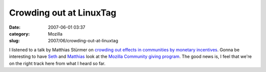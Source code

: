 Crowding out at LinuxTag
########################
:date: 2007-06-01 03:37
:category: Mozilla
:slug: 2007/06/crowding-out-at-linuxtag

I listened to a talk by Matthias Stürmer on `crowding out effects in communities by monetary incentives <http://www.linuxtag.org/2007/en/conf/events/vp-freitag/details.html?talkid=198>`__. Gonna be interesting to have `Seth <http://blog.mozilla.org/seth>`__ and `Matthias <http://www.smi.ethz.ch/people/mstuerme>`__ look at the `Mozilla Community giving program <http://wiki.mozilla.org/Community:CommunityProgram>`__. The good news is, I feel that we're on the right track here from what I heard so far.
